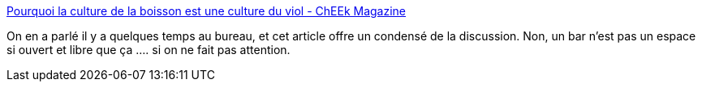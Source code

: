:jbake-type: post
:jbake-status: published
:jbake-title: Pourquoi la culture de la boisson est une culture du viol - ChEEk Magazine
:jbake-tags: alcool,viol,culture,france,_mois_mars,_année_2020
:jbake-date: 2020-03-04
:jbake-depth: ../
:jbake-uri: shaarli/1583306438000.adoc
:jbake-source: https://nicolas-delsaux.hd.free.fr/Shaarli?searchterm=http%3A%2F%2Fcheekmagazine.fr%2Fsociete%2Falcool-culture-du-viol%2F&searchtags=alcool+viol+culture+france+_mois_mars+_ann%C3%A9e_2020
:jbake-style: shaarli

http://cheekmagazine.fr/societe/alcool-culture-du-viol/[Pourquoi la culture de la boisson est une culture du viol - ChEEk Magazine]

On en a parlé il y a quelques temps au bureau, et cet article offre un condensé de la discussion. Non, un bar n'est pas un espace si ouvert et libre que ça .... si on ne fait pas attention.
